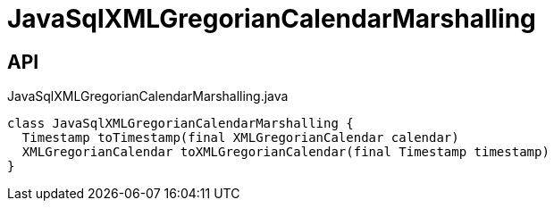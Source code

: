 = JavaSqlXMLGregorianCalendarMarshalling
:Notice: Licensed to the Apache Software Foundation (ASF) under one or more contributor license agreements. See the NOTICE file distributed with this work for additional information regarding copyright ownership. The ASF licenses this file to you under the Apache License, Version 2.0 (the "License"); you may not use this file except in compliance with the License. You may obtain a copy of the License at. http://www.apache.org/licenses/LICENSE-2.0 . Unless required by applicable law or agreed to in writing, software distributed under the License is distributed on an "AS IS" BASIS, WITHOUT WARRANTIES OR  CONDITIONS OF ANY KIND, either express or implied. See the License for the specific language governing permissions and limitations under the License.

== API

[source,java]
.JavaSqlXMLGregorianCalendarMarshalling.java
----
class JavaSqlXMLGregorianCalendarMarshalling {
  Timestamp toTimestamp(final XMLGregorianCalendar calendar)
  XMLGregorianCalendar toXMLGregorianCalendar(final Timestamp timestamp)
}
----

